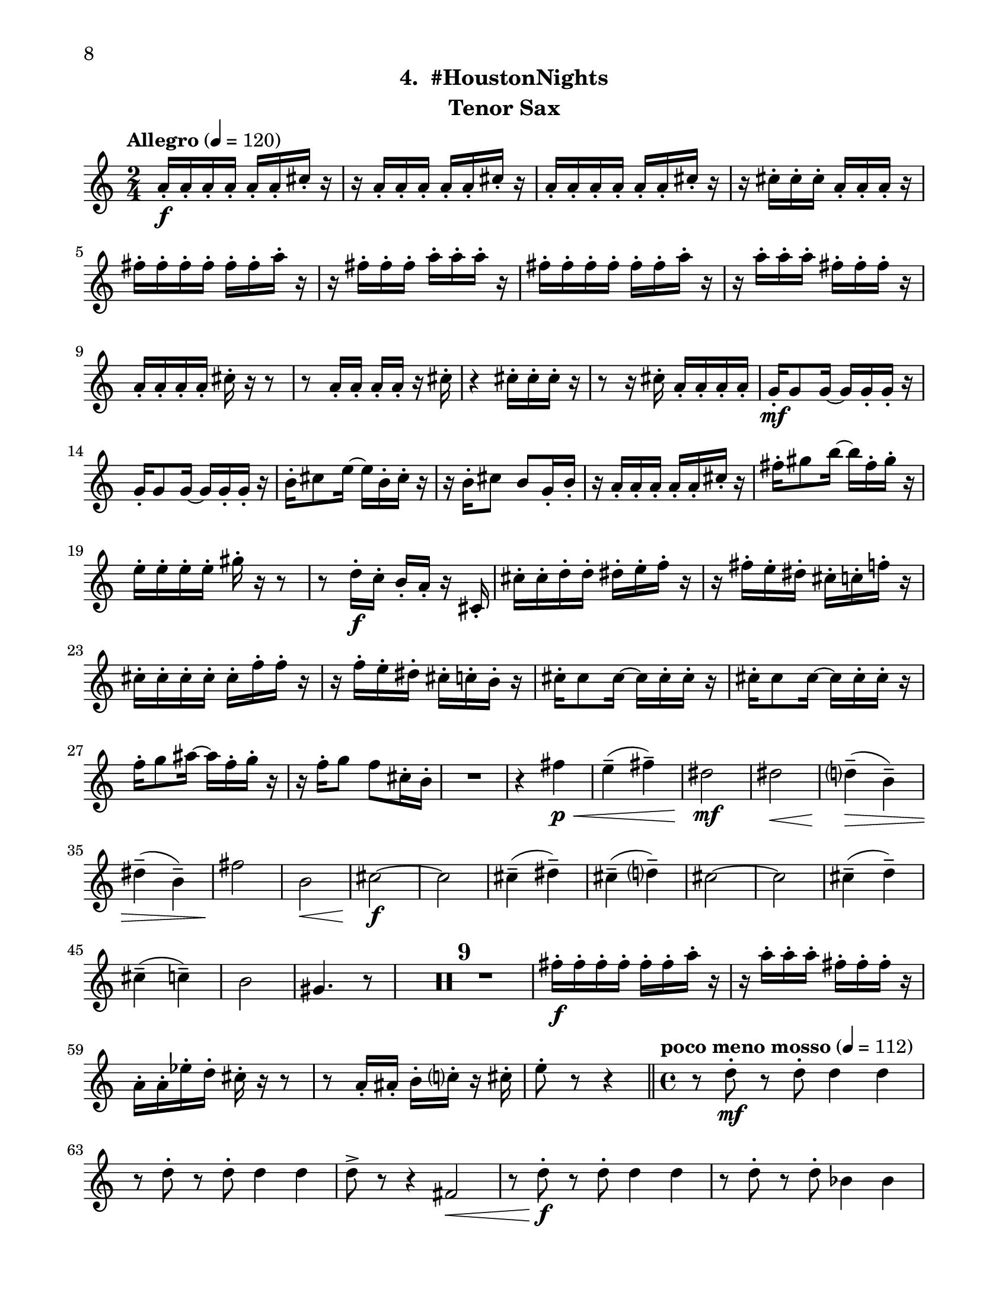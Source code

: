 \version "2.12.0"
#(set-default-paper-size "letter")
#(set-global-staff-size 21)

\paper {
  line-width    = 180\mm
  left-margin   = 20\mm
  top-margin    = 10\mm
  bottom-margin = 15\mm
  indent = 0 \mm 
  ragged-bottom = ##f  
  first-page-number = 8				%% CHANGE NUMBER
  print-first-page-number = ##t  
  two-sided = ##t
  binding-offset = 0.25\in
  }

\header {
  subtitle = "4.  #HoustonNights"		%% CHANGE TITLE
    tagline = ##f
    instrument = "Tenor Sax"                     %% CHANGE INSTRUMENT NAME
    }

AvoiceAA = \relative c'{
    \clef treble
    %staffkeysig
    \key c \major 
    %bartimesig: 
    \time 2/4 
    \tempo "Allegro" 4 = 120
    a'16-.  \f a-.  a-.  a-.  a-.  a-.  cis-.  r      | % 1
    r a-.  a-.  a-.  a-.  a-.  cis-.  r      | % 2
    a-.  a-.  a-.  a-.  a-.  a-.  cis-.  r      | % 3
    r cis-.  cis-.  cis-.  a-.  a-.  a-.  r      | % 4
    fis'-.  fis-.  fis-.  fis-.  fis-.  fis-.  a-.  r      | % 5
    r fis-.  fis-.  fis-.  a-.  a-.  a-.  r      | % 6
    fis-.  fis-.  fis-.  fis-.  fis-.  fis-.  a-.  r      | % 7
    r a-.  a-.  a-.  fis-.  fis-.  fis-.  r      | % 8
    a,-.  a-.  a-.  a-.  cis-.  r r8      | % 9
    r a16-.  a-.  a-.  a-.  r cis-.       | % 10
    r4 cis16-.  cis-.  cis-.  r      | % 11
    r8 r16 cis-.  a-.  a-.  a-.  a-.       | % 12
    g-.  \mf g8 g16~ g g-.  g-.  r      | % 13
    g-.  g8 g16~ g g-.  g-.  r      | % 14
    b-.  cis8 e16~ e b-.  cis-.  r      | % 15
    r b-.  cis8 b g16-.  b-.       | % 16
    r a-.  a-.  a-.  a-.  a-.  cis-.  r      | % 17
    fis-.  gis8 b16~ b fis-.  gis-.  r      | % 18
    e-.  e-.  e-.  e-.  gis-.  r r8      | % 19
    r d16-.  \f c-.  b-.  a-.  r cis,-.       | % 20
    cis'-.  cis-.  d-.  d-.  dis-.  e-.  f-.  r      | % 21
    r fis-.  e-.  dis-.  cis-.  c-.  f-.  r      | % 22
    cis-.  cis-.  cis-.  cis-.  cis-.  f-.  f-.  r      | % 23
    r f-.  e-.  dis-.  cis-.  c-.  b-.  r      | % 24
    cis-.  cis8 cis16~ cis cis-.  cis-.  r      | % 25
    cis-.  cis8 cis16~ cis cis-.  cis-.  r      | % 26
    f-.  g8 ais16~ ais f-.  g-.  r      | % 27
    r16 f-.  g8 f cis16-.  b-.       | % 28
    R2  | % 
    r4 fis' \< \p      | % 30
    e-- ( fis-- )      | % 31
    dis2 \mf      | % 32
    dis \<     | % 33
    d4-- ( \> b-- )      | % 34
    dis-- ( b-- )      | % 35
    fis'2 \!     | % 36
    b, \<      | % 37
    cis~ \f      | % 38
    cis      | % 39
    cis4-- ( dis-- )      | % 40
    cis-- ( d-- )      | % 41
    cis2~      | % 42
    cis      | % 43
    cis4-- ( d-- )      | % 44
    cis-- ( c-- )      | % 45
    b2      | % 46
    gis4. r8      | % 47
    R2 *9  | % 
    fis'16-.  \f fis-.  fis-.  fis-.  fis-.  fis-.  a-.  r      | % 57
    r a-.  a-.  a-.  fis-.  fis-.  fis-.  r      | % 58
    a,-.  a-.  ees'-.  d-.  cis-.  r r8      | % 59
    r a16-.  ais-.  b-.  c-.  r cis-.       | % 60
    e8-.  r r4  \bar "||"      | % 61
    %bartimesig: 
    \time 4/4 
    \tempo "poco meno mosso" 4 = 112
    r8 d-.  \mf r d-.  d4 d      | % 62
    r8 d-.  r d-.  d4 d      | % 63
    d8->  r r4 fis,2 \<     | % 64
    r8 d'-. \f r d-.  d4 d      | % 65
    r8 d-.  r d-.  bes4 bes      | % 66
    R1  | % 
    r8 e,-.  r e-.  fis4 ais      | % 68
    gis-> -.  r c,2 \mf      | % 69
    r8 cis-.  r cis-.  cis4 cis      | % 70
    r8 e'4-. ->  e8-.  g4( fis)      | % 71
    cis-.  r r2      | % 72
    r8 e4-. ->  e8-.  g4( fis)      | % 73
    b,8-.  fis'( \< eis gis) b( ais a bis)      | % 74
    r \! a,-.  \f r a-.  a4 a      | % 75
    r8 a-.  r a-.  f4 f      | % 76
    g8->  r r4 r2      | % 77
    r8 b,-.  r b-.  cis4->  f      | % 78
    dis-> -.  r c fis      | % 79
    r8 ais-.  r ais-.  b4-.  b-.       | % 80
    R1  | % 
    %bartimesig: 
    \time 3/4 
    cis8-.  \f cis16-.  cis-.  cis4. cis16-.  cis-.       | % 82
    cis8-.  r cis4 cis8-.  cis-.       | % 83
    cis2 r8 cis'16-.  cis-.       | % 84
    %bartimesig: 
    \time 2/4 
    c16( cis) cis-.  cis-.  c( cis) cis-.  cis-.       | % 85
    a8-.  gis-.  r aes16-.  aes-.       | % 86
    g( aes) aes-.  aes-.  g( aes) aes-.  aes-.       | % 87
    ges8-.  a-.  r a16-.  a-.       | % 88
    gis( a) a-.  a-.  gis( a) a-.  a-.       | % 89
    g8-.  fis-.  r fis16-.  fis-.       | % 90
    c'( b) ais-.  a-.  gis8-.  c-.       | % 91
    bes,,4. \ff r8      | % 92
    bes4-.  bes~      | % 93
    bes2\fermata       | % 94
    R2 *7  | % 
    bes2 \ff      | % 102
    R2  | % 
    r8 d-.  \mp fis-.  g-.       | % 104
    a2    \bar "||"      | % 105
    %barkeysig: 
    \key b \major 
    \tempo "Moderato semplice" 4 = 92  
    R2  | % 106
    %bartimesig: 
    \time 3/4 
    R2. *16     \bar "||"     | % 
    %bartimesig: 
    \time 2/4 
    cis'2 \mf      | % 123
    b      | % 124
    \times 2/3{dis,8( f g)  } \times 2/3{b,( cis dis)  }      | % 125
    d4--  b--       | % 126
    dis--  b--       | % 127
    fis'2      | % 128
    b,      | % 129
    cis2~   \bar "||"      | % 130
    %barkeysig: 
    \key c \major 
    \tempo "Allegro" 4 = 132
    cis4 r      | % 131
    R2  | % 
    b,8-.  \mp b16-.  b-.  b8-.  b16-.  b-.       | % 133
    b8-.  b16-.  b-.  b8-.  b16-.  b-.       | % 134
    b8-.  \< \mf b16-.  b-.  b8-.  b16-.  b-.       | % 135
    b8-.  \! \f b16-.  b-.  b8-.  b16-.  b-.       | % 136
    b8-.  b16-.  b-.  b8-.  b16-.  b-.       | % 137
    b8-.  b16-.  b-.  b8-.  b16-.  b-.       | % 138
    b8-.  b16-.  b-.  b8-.  b16-.  b-.       | % 139
    b8-.  b16-.  b-.  b8-.  b16-.  b-.       | % 140
    b8-.  b16-.  b-.  b8-.  b16-.  b-.       | % 141
    b8-.  b16-.  b-.  b8-.  b16-.  b-.       | % 142
    b8-.  b16-.  b-.  b8-.  b16-.  b-.       | % 143
    b8-.  b16-.  b-.  b8-.  b16-.  b-.       | % 144
    b8-.  b16-.  b-.  b8-.  b16-.  b-.       | % 145
    b8-.  b16-.  b-.  b8-.  b16-.  b-.       | % 146
    b8-.  b16-.  b-.  b8-.  b16-.  b-.       | % 147
    b8-.  b16-.  b-.  b8-.  b16-.  b-.       | % 148
    b8-.  b16-.  b-.  b8-.  b16-.  b-.       | % 149
    b8-.  b16-.  b-.  b8-.  b16-.  b-.       | % 150
    b8-.  b16-.  b-.  b8-.  b16-.  b-.       | % 151
    b8-.  b16-.  b-.  b8-.  b16-.  b-.       | % 152
    b8-.  b16-.  b-.  b8-.  b16-.  b-.       | % 153
    b8-.  b16-.  b-.  b8-.  b16-.  b-.       | % 154
    b8-.  b16-.  b-.  b8-.  b16-.  b-.       | % 155
    b8-.  b16-.  b-.  b8-.  b16-.  b-.       | % 156
    b8-.  b16-.  b-.  b8-.  b16-.  b-.       | % 157
    b8-.  b16-.  b-.  b8-.  b16-.  b-.       | % 158
    b8-.  b16-.  b-.  b8-.  b16-.  b-.       | % 159
    b8-.  b16-.  b-.  b8-.  b16-.  b-.       | % 160
    b8-.  b16-.  b-.  b8-.  b16-.  b-.       | % 161
    b8-.  b16-.  b-.  b8-.  b16-.  b-.       | % 162
    b8-.  b16-.  b-.  b8-.  b16-.  b-.       | % 163
    b8-.  b16-.  b-.  b8-.  b16-.  b-.       | % 164
    b8-. \< b16-.  b-.  b8-.  b16-.  b-.       | % 165
    d16-. \!  d-.  d-.  d-.  c4-.  \fz \bar "|." 
}% end of last bar in partorvoice

ApartA =  << 
        \context Voice = AvoiceAA{ \AvoiceAA }
        >> 


\score { 
    << 
        \context Staff = ApartA << 
            \ApartA
        >>

      \set Score.skipBars = ##t
       #(set-accidental-style 'modern-cautionary)
      \set Score.markFormatter = #format-mark-box-letters %%boxed rehearsal-marks
  >>
}%% end of score-block 
